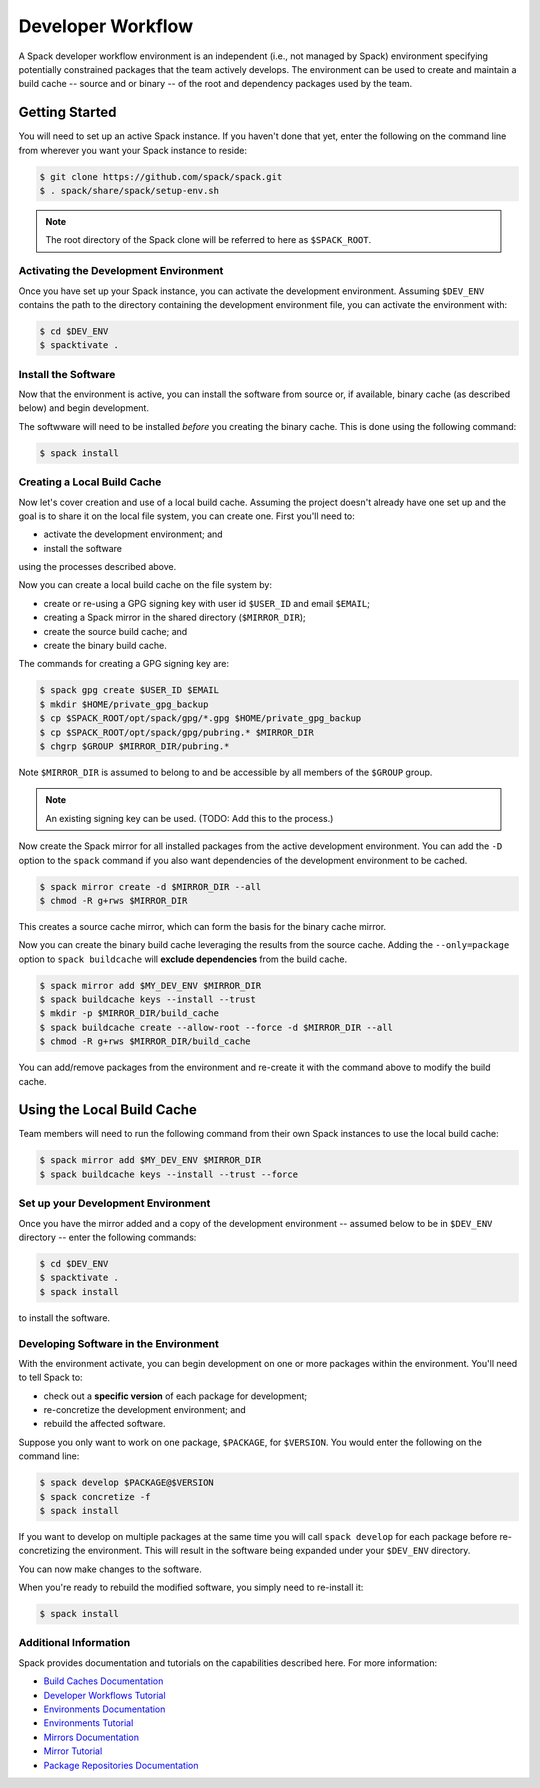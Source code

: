 .. Copyright 2013-2021 Lawrence Livermore National Security, LLC and other
   Spack Project Developers. See the top-level COPYRIGHT file for details.

   SPDX-License-Identifier: (Apache-2.0 OR MIT)

.. _developer-workflow:

=====================
Developer Workflow
=====================

A Spack developer workflow environment is an independent (i.e., not managed
by Spack) environment specifying potentially constrained packages that the
team actively develops. The environment can be used to create and maintain
a build cache -- source and or binary -- of the root and dependency packages
used by the team.


-----------------
Getting Started
-----------------

You will need to set up an active Spack instance. If you haven't done
that yet, enter the following on the command line from wherever you want
your Spack instance to reside:

.. code-block:: console

    $ git clone https://github.com/spack/spack.git
    $ . spack/share/spack/setup-env.sh

.. note::

   The root directory of the Spack clone will be referred to here as
   ``$SPACK_ROOT``.

^^^^^^^^^^^^^^^^^^^^^^^^^^^^^^^^^^^^^^^
Activating the Development Environment
^^^^^^^^^^^^^^^^^^^^^^^^^^^^^^^^^^^^^^^

Once you have set up your Spack instance, you can activate the
development environment. Assuming ``$DEV_ENV`` contains the path
to the directory containing the development environment file, you
can activate the environment with:

.. code-block:: console

    $ cd $DEV_ENV
    $ spacktivate .

^^^^^^^^^^^^^^^^^^^^
Install the Software
^^^^^^^^^^^^^^^^^^^^

Now that the environment is active, you can install the software from
source or, if available, binary cache (as described below) and begin
development. 

The softwware will need to be installed *before* you creating the
binary cache. This is done using the following command:

.. code-block:: console

    $ spack install

^^^^^^^^^^^^^^^^^^^^^^^^^^^^^
Creating a Local Build Cache
^^^^^^^^^^^^^^^^^^^^^^^^^^^^^

Now let's cover creation and use of a local build cache.
Assuming the project doesn't already have one set up and the goal
is to share it on the local file system, you can create one. First
you'll need to:

* activate the development environment; and
* install the software

using the processes described above.

Now you can create a local build cache on the file system by:

* create or re-using a GPG signing key with user id
  ``$USER_ID`` and email ``$EMAIL``;
* creating a Spack mirror in the shared directory (``$MIRROR_DIR``);
* create the source build cache; and
* create the binary build cache.

The commands for creating a GPG signing key are:

.. code-block:: console

    $ spack gpg create $USER_ID $EMAIL
    $ mkdir $HOME/private_gpg_backup
    $ cp $SPACK_ROOT/opt/spack/gpg/*.gpg $HOME/private_gpg_backup
    $ cp $SPACK_ROOT/opt/spack/gpg/pubring.* $MIRROR_DIR
    $ chgrp $GROUP $MIRROR_DIR/pubring.*

Note ``$MIRROR_DIR`` is assumed to belong to and be accessible by all
members of the ``$GROUP`` group.

.. note::

   An existing signing key can be used.  (TODO: Add this to the process.)

Now create the Spack mirror for all installed packages from the active
development environment. You can add the ``-D`` option to the ``spack``
command if you also want dependencies of the development environment
to be cached.

.. code-block:: console

    $ spack mirror create -d $MIRROR_DIR --all
    $ chmod -R g+rws $MIRROR_DIR

This creates a source cache mirror, which can form the basis for the
binary cache mirror.

Now you can create the binary build cache leveraging the results from
the source cache. Adding the ``--only=package`` option to
``spack buildcache`` will **exclude dependencies** from the build
cache.

.. code-block:: console

    $ spack mirror add $MY_DEV_ENV $MIRROR_DIR
    $ spack buildcache keys --install --trust
    $ mkdir -p $MIRROR_DIR/build_cache
    $ spack buildcache create --allow-root --force -d $MIRROR_DIR --all
    $ chmod -R g+rws $MIRROR_DIR/build_cache

You can add/remove packages from the environment and re-create it
with the command above to modify the build cache.

---------------------------
Using the Local Build Cache
---------------------------

Team members will need to run the following command from their own
Spack instances to use the local build cache:

.. code-block:: console

    $ spack mirror add $MY_DEV_ENV $MIRROR_DIR
    $ spack buildcache keys --install --trust --force

^^^^^^^^^^^^^^^^^^^^^^^^^^^^^^^^^^^^
Set up your Development Environment
^^^^^^^^^^^^^^^^^^^^^^^^^^^^^^^^^^^^

Once you have the mirror added and a copy of the development
environment -- assumed below to be in ``$DEV_ENV`` directory --
enter the following commands:

.. code-block:: console

    $ cd $DEV_ENV
    $ spacktivate .
    $ spack install

to install the software.

^^^^^^^^^^^^^^^^^^^^^^^^^^^^^^^^^^^^^^^
Developing Software in the Environment
^^^^^^^^^^^^^^^^^^^^^^^^^^^^^^^^^^^^^^^

With the environment activate, you can begin development on one
or more packages within the environment. You'll need to tell Spack to:

* check out a **specific version** of each package for development;
* re-concretize the development environment; and
* rebuild the affected software.

Suppose you only want to work on one package, ``$PACKAGE``, for ``$VERSION``.
You would enter the following on the command line:

.. code-block:: console

    $ spack develop $PACKAGE@$VERSION
    $ spack concretize -f
    $ spack install

If you want to develop on multiple packages at the same time you
will call ``spack develop`` for each package before re-concretizing
the environment. This will result in the software being expanded
under your ``$DEV_ENV`` directory.

You can now make changes to the software.

When you're ready to rebuild the modified software, you simply need
to re-install it:

.. code-block:: console

    $ spack install

^^^^^^^^^^^^^^^^^^^^^^^^^^^^^^^^^^^^^^^
Additional Information
^^^^^^^^^^^^^^^^^^^^^^^^^^^^^^^^^^^^^^^

Spack provides documentation and tutorials on the capabilities described
here. For more information:

* `Build Caches Documentation
  <https://spack.readthedocs.io/en/latest/binary_caches.html>`_
* `Developer Workflows Tutorial
  <https://spack-tutorial.readthedocs.io/en/latest/tutorial_developer_workflows.html>`_
* `Environments Documentation
  <https://spack.readthedocs.io/en/latest/environments.html>`_
* `Environments Tutorial
  <https://spack-tutorial.readthedocs.io/en/latest/tutorial_environments.html>`_
* `Mirrors Documentation
  <https://spack.readthedocs.io/en/latest/mirrors.html>`_
* `Mirror Tutorial
  <https://spack-tutorial.readthedocs.io/en/latest/tutorial_binary_cache.html>`_
* `Package Repositories Documentation
  <https://spack.readthedocs.io/en/latest/repositories.html>`_
